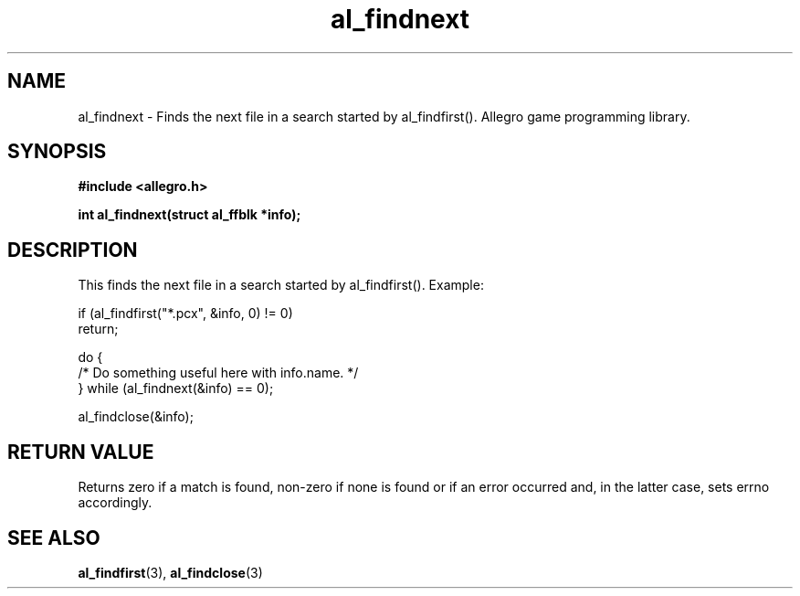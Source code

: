 .\" Generated by the Allegro makedoc utility
.TH al_findnext 3 "version 4.4.3" "Allegro" "Allegro manual"
.SH NAME
al_findnext \- Finds the next file in a search started by al_findfirst(). Allegro game programming library.\&
.SH SYNOPSIS
.B #include <allegro.h>

.sp
.B int al_findnext(struct al_ffblk *info);
.SH DESCRIPTION
This finds the next file in a search started by al_findfirst(). Example:

.nf
   if (al_findfirst("*.pcx", &info, 0) != 0)
      return;
   
   do {
      /* Do something useful here with info.name. */
   } while (al_findnext(&info) == 0);
   
   al_findclose(&info);
.fi
.SH "RETURN VALUE"
Returns zero if a match is found, non-zero if none is found or if an
error occurred and, in the latter case, sets errno accordingly.

.SH SEE ALSO
.BR al_findfirst (3),
.BR al_findclose (3)
